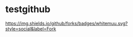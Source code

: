 * testgithub
[[https://github.com/whitemuu][https://img.shields.io/github/forks/badges/whitemuu.svg?style=social&label=Fork]]
